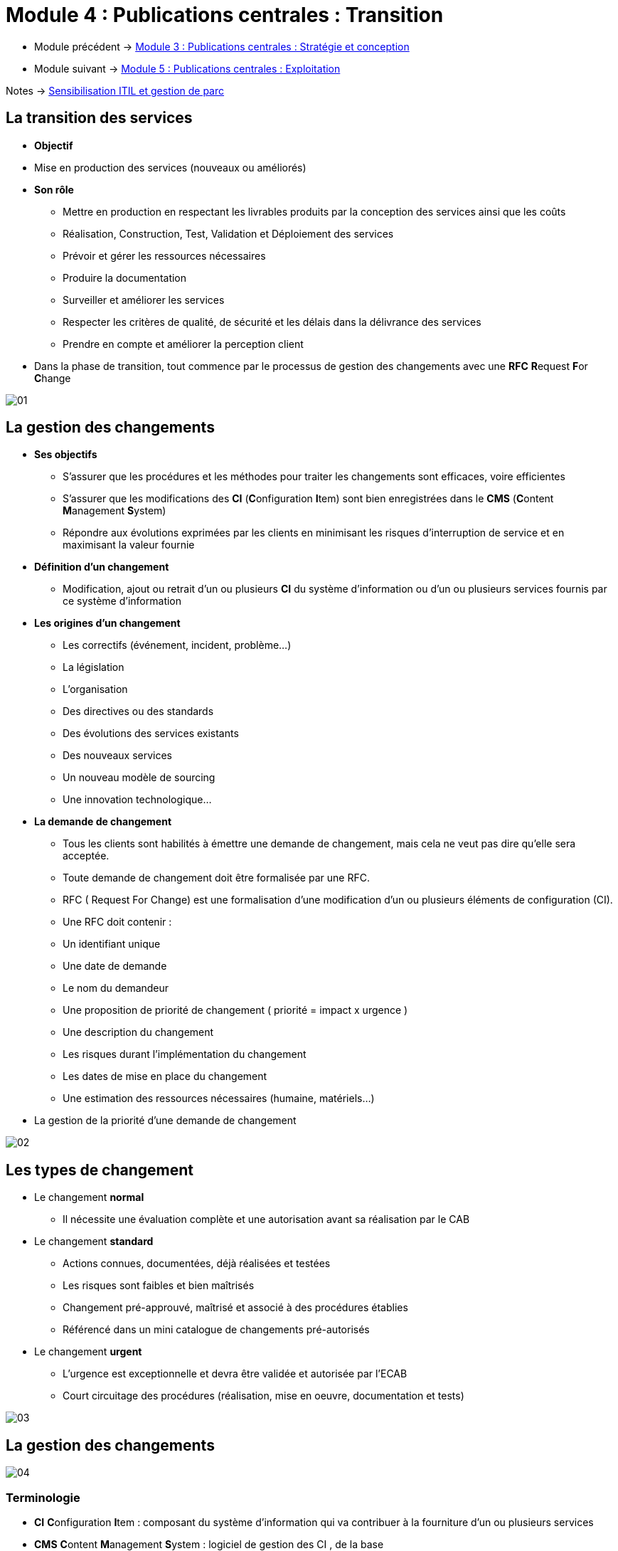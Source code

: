 = Module 4 : Publications centrales : Transition
:navtitle: Transition

* Module précédent -> xref:tssr2023/module-06/strategie.adoc[Module 3 : Publications centrales : Stratégie et conception]
* Module suivant -> xref:tssr2023/module-06/exploitation.adoc[Module 5 : Publications centrales : Exploitation]

Notes -> xref:notes:eni-tssr:itil.adoc[Sensibilisation ITIL et gestion de parc]

== La transition des services

* *Objectif*
* Mise en production des services (nouveaux ou améliorés)
* *Son rôle*
** Mettre en production en respectant les livrables produits par la conception des services ainsi que
les coûts
** Réalisation, Construction, Test, Validation et Déploiement des services
** Prévoir et gérer les ressources nécessaires
** Produire la documentation
** Surveiller et améliorer les services
** Respecter les critères de qualité, de sécurité et les délais dans la délivrance des services
** Prendre en compte et améliorer la perception client
* Dans la phase de transition, tout commence par le processus de gestion des changements avec une *RFC* **R**equest **F**or **C**hange

image:tssr2023/module-06/transition/01.png[]


== La gestion des changements

* *Ses objectifs*
** S’assurer que les procédures et les méthodes pour traiter les changements sont efficaces, voire
efficientes
** S’assurer que les modifications des *CI* (**C**onfiguration **I**tem) sont bien enregistrées dans le *CMS* (**C**ontent **M**anagement **S**ystem)
** Répondre aux évolutions exprimées par les clients en minimisant les risques d’interruption de service et en maximisant la valeur fournie
* *Définition d’un changement*
** Modification, ajout ou retrait d’un ou plusieurs *CI* du système d’information ou d’un ou plusieurs
services fournis par ce système d’information
* *Les origines d’un changement*
** Les correctifs (événement, incident, problème…)
** La législation
** L’organisation
** Des directives ou des standards
** Des évolutions des services existants
** Des nouveaux services
** Un nouveau modèle de sourcing
** Une innovation technologique…
* *La demande de changement*
** Tous les clients sont habilités à émettre une demande de changement, mais cela ne veut pas dire qu’elle sera acceptée.
** Toute demande de changement doit être formalisée par une RFC.
** RFC ( Request For Change) est une formalisation d’une modification d’un ou plusieurs éléments de configuration (CI).
** Une RFC doit contenir :
** Un identifiant unique
** Une date de demande
** Le nom du demandeur
** Une proposition de priorité de changement ( priorité = impact x urgence )
** Une description du changement
** Les risques durant l’implémentation du changement
** Les dates de mise en place du changement
** Une estimation des ressources nécessaires (humaine, matériels…)
* La gestion de la priorité d’une demande de changement

image:tssr2023/module-06/transition/02.png[]

== Les types de changement

* Le changement *normal*
** Il nécessite une évaluation complète et une autorisation avant sa réalisation par le CAB
* Le changement *standard*
** Actions connues, documentées, déjà réalisées et testées
** Les risques sont faibles et bien maîtrisés
** Changement pré-approuvé, maîtrisé et associé à des procédures établies
** Référencé dans un mini catalogue de changements pré-autorisés
* Le changement *urgent*
** L’urgence est exceptionnelle et devra être validée et autorisée par l’ECAB
** Court circuitage des procédures (réalisation, mise en oeuvre, documentation et tests)

image:tssr2023/module-06/transition/03.png[]

== La gestion des changements

image:tssr2023/module-06/transition/04.png[]

=== Terminologie

* *CI* **C**onfiguration **I**tem : composant du système d’information qui va contribuer à la fourniture d’un ou plusieurs services
* *CMS* **C**ontent **M**anagement **S**ystem : logiciel de gestion des CI , de la base
* *CAB* **C**hange **A**dvisory **B**oard : Comité consultatif qui évalue et donne un avis sur la mise en oeuvre des changements dits normaux
* *ECAB* **E**mergency **C**hange **A**dvisory **B**oard : Comité qui donne l’autorisation de traiter le changement en urgence
* *PIR* **P**ost **I**mplementation **R**eview : Comité qui analyse les résultats des mises en production des changements

== La gestion des actifs de services et des configurations

* *Son objectif*
** Identifier, contrôler et enregistrer les actifs de services et les éléments de configuration *CI* (**C**onfiguration **I**tem, les « baselines »)
** Éditer des rapports sur l’état des actifs de services et des éléments de configuration
** Auditer et vérifier les actifs de services et les éléments de configuration
** Protéger l’intégrité des actifs de services et des éléments de configuration
** Gérer un système de gestion de configuration ( *CMS* ou **C**onfiguration **M**anagement **S**ystem)
* *Élément de configuration*
** Un élément de configuration, dénommé *CI* , est un composant du système d’information qui va contribuer à la fourniture d’un ou plusieurs services
** Identifiable par un type et un ensemble d’attributs pour le décrire
** Relation possible avec d’autre *CI* : situation, physique et fonctionnelle

image:tssr2023/module-06/transition/05.png[]

* *Activités : Planification initiale*
** Définir le périmètre, la stratégie, la politique de gestion des éléments de configuration
** Connaître les outils et les données des différents composants existants (véracité et mise à jour) : Analyse de l’existant
** Sélection, configuration et modélisation du CMS/CMDB (type de CI, attributs, relations)
** Chargement initial
** Nomination du propriétaire, des acteurs clés avec leurs rôles et responsabilités
** Formation des collaborateurs
* *Activités : Planification itérative*
** Chargement des CMDB
** Ajustement des procédures, rôles et responsabilités

image:tssr2023/module-06/transition/06.png[]

* Les outils : La *CMBD*
** **C**onfiguration **M**anagement **D**atabase
** BDD de l’outil de gestion associé
** Contient des enregistrements CI
* Les outils : Le *CMS*
** **C**onfiguration **M**anagement **S**ystem
** Ensemble d’outils pour gérer les données de configuration
** Prend les données de plusieurs CMDB pour constituer une CMDB fédérée
* Les outils : La DML
** **D**efinitive **M**edia **L**ibrary : lieu de stockage sécurisé des CI logiciels
** Référence pour tous les logiciels : contient les médias, documentations et clés de licence associées

== Les processus de la transition des services

** *La gestion des mises en production et des déploiements*
** Valide, organise et planifie le déploiement des services (nouveaux ou mis à jour) de façon « industrielle », en garantissant la valeur apportée, dans le respect des SLA.
** Crée et fournit le document à l’exploitation des services
** S’assure que les utilisateurs ont reçu les informations et sont formés pour utiliser les nouveaux services
** Gestion des versions, convention de nommage, le R.A.C.I, les délais…

image:tssr2023/module-06/transition/07.png[]

* *La gestion des mises en production et des déploiements*
** Les différents modes de déploiement

image:tssr2023/module-06/transition/08.png[]

* *La gestion de l’évaluation des changements*
** Mesure l’impact des changements, en évaluant les effets, les impacts et les risques
** Crée la revue de post implémentation (PIR)
** Indépendante de la gestion des changements
* *La validation et les tests*
** Garant du bon fonctionnement des services (nouveaux et maj) après et de la gestion des erreurs découvertes pendant les phases d’intégration, de préproduction et de post mise en production
** Création de procès verbaux de recette (fonctionnelle, performance, d’exploitabilité, de service régulier)
* *La gestion de la planification et le support à la transition*
** Organise le ou les changements de services (nouveaux ou mise à jour) et gère les ressources nécessaires (humaines et matérielles)

La gestion de la connaissance

* *Ses objectifs*
** Donner de l’information à un collaborateur avec la granularité dont il a besoin
** Fournir une information compréhensible et fiable
** Permettre une prise de décision à tous les instants du cycle de vie
** Permettre d’optimiser et de fiabiliser les prises de décision (efficience)
** Permettre d’enregistrer les situations déjà connues
** Mettre en place et faire vivre un système de gestion de la connaissance
** Gérer l’information
** S’assurer de la bonne utilisation de la base de connaissances
** *SKMS* **S**ervice **K**nowledge **M**anagement **S**ystem
* *Gestion de l’information*
** Identifier les exigences, les contraintes, les spécifications des données traitées
** Définir une architecture permettant de supporter ces données
** Définir des outillages appropriés pour mettre en oeuvre cette architecture
** Écrire les procédures qui vont faire vivre ces données
** Effectuer une analyse précise de l’état des lieux en matière de gestion de la connaissance
** Appréhender cette spécificité pour mieux bâtir une solution adaptée
** Évaluer la performance des bases de connaissances et être force de propositions pour l’amélioration des bases
* *Bonne utilisation de la base*
** Savoir si ce que l’on a mis en place sert à quelque chose ou si des collaborateurs l’utilisent
** Comprendre qui partage la connaissance, qui capitalise la connaissance de l’entreprise
** L’important n’est pas une base de connaissances contenant beaucoup d’informations, mais une base de connaissances qui est utilisée
** Gérer la promotion, l’information, la formation sur les bases de connaissances

== TP 01 - Découverte GLPI - Gestion de Parc